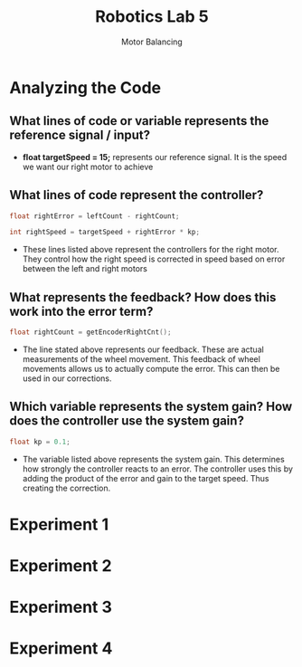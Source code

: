 :PROPERTIES:
:ID:       c07bf994-ddc8-42d7-8847-45e757559567
:END:
#+title: Robotics Lab 5
#+subtitle:Motor Balancing
#+filetags:Labs

* Analyzing the Code
** What lines of code or variable represents the reference signal / input?
+ *float targetSpeed = 15;* represents our reference signal. It is the speed we want our right motor to achieve
** What lines of code represent the controller?
#+begin_src cpp
float rightError = leftCount - rightCount;

int rightSpeed = targetSpeed + rightError * kp;
#+end_src
+ These lines listed above represent the controllers for the right motor. They control how the right speed is corrected in speed based on error between the left and right motors
** What represents the feedback? How does this work into the error term?
#+begin_src cpp
float rightCount = getEncoderRightCnt();
#+end_src
+ The line stated above represents our feedback. These are actual measurements of the wheel movement. This feedback of wheel movements allows us to actually compute the error. This can then be used in our corrections.
** Which variable represents the system gain? How does the controller use the system gain?
#+begin_src cpp
float kp = 0.1;
#+end_src
+ The variable listed above represents the system gain. This determines how strongly the controller reacts to an error. The controller uses this by adding the product of the error and gain to the target speed. Thus creating the correction.
* Experiment 1
* Experiment 2
* Experiment 3
* Experiment 4

